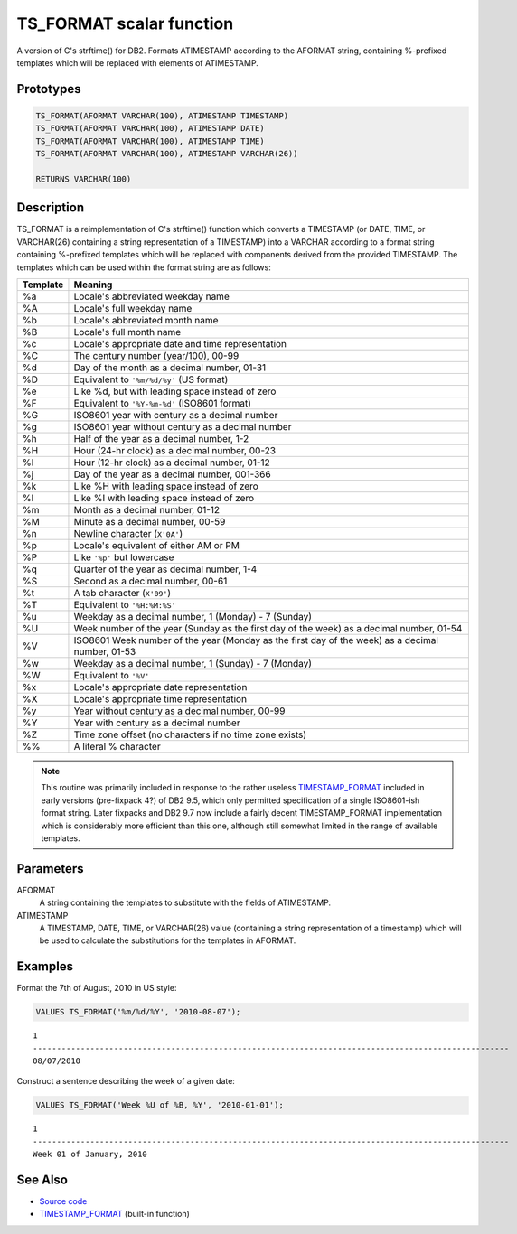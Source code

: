 .. _TS_FORMAT:

=========================
TS_FORMAT scalar function
=========================

A version of C's strftime() for DB2. Formats ATIMESTAMP according to the
AFORMAT string, containing %-prefixed templates which will be replaced with
elements of ATIMESTAMP.

Prototypes
==========

.. code-block:: sql

    TS_FORMAT(AFORMAT VARCHAR(100), ATIMESTAMP TIMESTAMP)
    TS_FORMAT(AFORMAT VARCHAR(100), ATIMESTAMP DATE)
    TS_FORMAT(AFORMAT VARCHAR(100), ATIMESTAMP TIME)
    TS_FORMAT(AFORMAT VARCHAR(100), ATIMESTAMP VARCHAR(26))

    RETURNS VARCHAR(100)


Description
===========

TS_FORMAT is a reimplementation of C's strftime() function which converts a
TIMESTAMP (or DATE, TIME, or VARCHAR(26) containing a string representation of
a TIMESTAMP) into a VARCHAR according to a format string containing %-prefixed
templates which will be replaced with components derived from the provided
TIMESTAMP. The templates which can be used within the format string are as
follows:

+--------------+-------------------------------------------------------------+
| **Template** | **Meaning**                                                 |
+==============+=============================================================+
| %a           | Locale's abbreviated weekday name                           |
+--------------+-------------------------------------------------------------+
| %A           | Locale's full weekday name                                  |
+--------------+-------------------------------------------------------------+
| %b           | Locale's abbreviated month name                             |
+--------------+-------------------------------------------------------------+
| %B           | Locale's full month name                                    |
+--------------+-------------------------------------------------------------+
| %c           | Locale's appropriate date and time representation           |
+--------------+-------------------------------------------------------------+
| %C           | The century number (year/100), 00-99                        |
+--------------+-------------------------------------------------------------+
| %d           | Day of the month as a decimal number, 01-31                 |
+--------------+-------------------------------------------------------------+
| %D           | Equivalent to ``'%m/%d/%y'`` (US format)                    |
+--------------+-------------------------------------------------------------+
| %e           | Like %d, but with leading space instead of zero             |
+--------------+-------------------------------------------------------------+
| %F           | Equivalent to ``'%Y-%m-%d'`` (ISO8601 format)               |
+--------------+-------------------------------------------------------------+
| %G           | ISO8601 year with century as a decimal number               |
+--------------+-------------------------------------------------------------+
| %g           | ISO8601 year without century as a decimal number            |
+--------------+-------------------------------------------------------------+
| %h           | Half of the year as a decimal number, 1-2                   |
+--------------+-------------------------------------------------------------+
| %H           | Hour (24-hr clock) as a decimal number, 00-23               |
+--------------+-------------------------------------------------------------+
| %I           | Hour (12-hr clock) as a decimal number, 01-12               |
+--------------+-------------------------------------------------------------+
| %j           | Day of the year as a decimal number, 001-366                |
+--------------+-------------------------------------------------------------+
| %k           | Like %H with leading space instead of zero                  |
+--------------+-------------------------------------------------------------+
| %l           | Like %I with leading space instead of zero                  |
+--------------+-------------------------------------------------------------+
| %m           | Month as a decimal number, 01-12                            |
+--------------+-------------------------------------------------------------+
| %M           | Minute as a decimal number, 00-59                           |
+--------------+-------------------------------------------------------------+
| %n           | Newline character (``X'0A'``)                               |
+--------------+-------------------------------------------------------------+
| %p           | Locale's equivalent of either AM or PM                      |
+--------------+-------------------------------------------------------------+
| %P           | Like ``'%p'`` but lowercase                                 |
+--------------+-------------------------------------------------------------+
| %q           | Quarter of the year as decimal number, 1-4                  |
+--------------+-------------------------------------------------------------+
| %S           | Second as a decimal number, 00-61                           |
+--------------+-------------------------------------------------------------+
| %t           | A tab character (``X'09'``)                                 |
+--------------+-------------------------------------------------------------+
| %T           | Equivalent to ``'%H:%M:%S'``                                |
+--------------+-------------------------------------------------------------+
| %u           | Weekday as a decimal number, 1 (Monday) - 7 (Sunday)        |
+--------------+-------------------------------------------------------------+
| %U           | Week number of the year (Sunday as the first day of the     |
|              | week) as a decimal number, 01-54                            |
+--------------+-------------------------------------------------------------+
| %V           | ISO8601 Week number of the year (Monday as the first day of |
|              | the week) as a decimal number, 01-53                        |
+--------------+-------------------------------------------------------------+
| %w           | Weekday as a decimal number, 1 (Sunday) - 7 (Monday)        |
+--------------+-------------------------------------------------------------+
| %W           | Equivalent to ``'%V'``                                      |
+--------------+-------------------------------------------------------------+
| %x           | Locale's appropriate date representation                    |
+--------------+-------------------------------------------------------------+
| %X           | Locale's appropriate time representation                    |
+--------------+-------------------------------------------------------------+
| %y           | Year without century as a decimal number, 00-99             |
+--------------+-------------------------------------------------------------+
| %Y           | Year with century as a decimal number                       |
+--------------+-------------------------------------------------------------+
| %Z           | Time zone offset (no characters if no time zone exists)     |
+--------------+-------------------------------------------------------------+
| %%           | A literal % character                                       |
+--------------+-------------------------------------------------------------+

.. note::

    This routine was primarily included in response to the rather useless
    `TIMESTAMP_FORMAT`_ included in early versions (pre-fixpack 4?) of DB2 9.5,
    which only permitted specification of a single ISO8601-ish format string.
    Later fixpacks and DB2 9.7 now include a fairly decent TIMESTAMP_FORMAT
    implementation which is considerably more efficient than this one, although
    still somewhat limited in the range of available templates.

Parameters
==========

AFORMAT
    A string containing the templates to substitute with the fields of
    ATIMESTAMP.
ATIMESTAMP
    A TIMESTAMP, DATE, TIME, or VARCHAR(26) value (containing a string
    representation of a timestamp) which will be used to calculate the
    substitutions for the templates in AFORMAT.

Examples
========

Format the 7th of August, 2010 in US style:

.. code-block:: sql

    VALUES TS_FORMAT('%m/%d/%Y', '2010-08-07');

::

    1
    ----------------------------------------------------------------------------------------------------
    08/07/2010


Construct a sentence describing the week of a given date:

.. code-block:: sql

    VALUES TS_FORMAT('Week %U of %B, %Y', '2010-01-01');

::

    1
    ----------------------------------------------------------------------------------------------------
    Week 01 of January, 2010


See Also
========

* `Source code`_
* `TIMESTAMP_FORMAT`_ (built-in function)

.. _Source code: https://github.com/waveform80/db2utils/blob/master/date_time.sql#L1868
.. _TIMESTAMP_FORMAT: http://publib.boulder.ibm.com/infocenter/db2luw/v9r7/topic/com.ibm.db2.luw.sql.ref.doc/doc/r0007107.html
